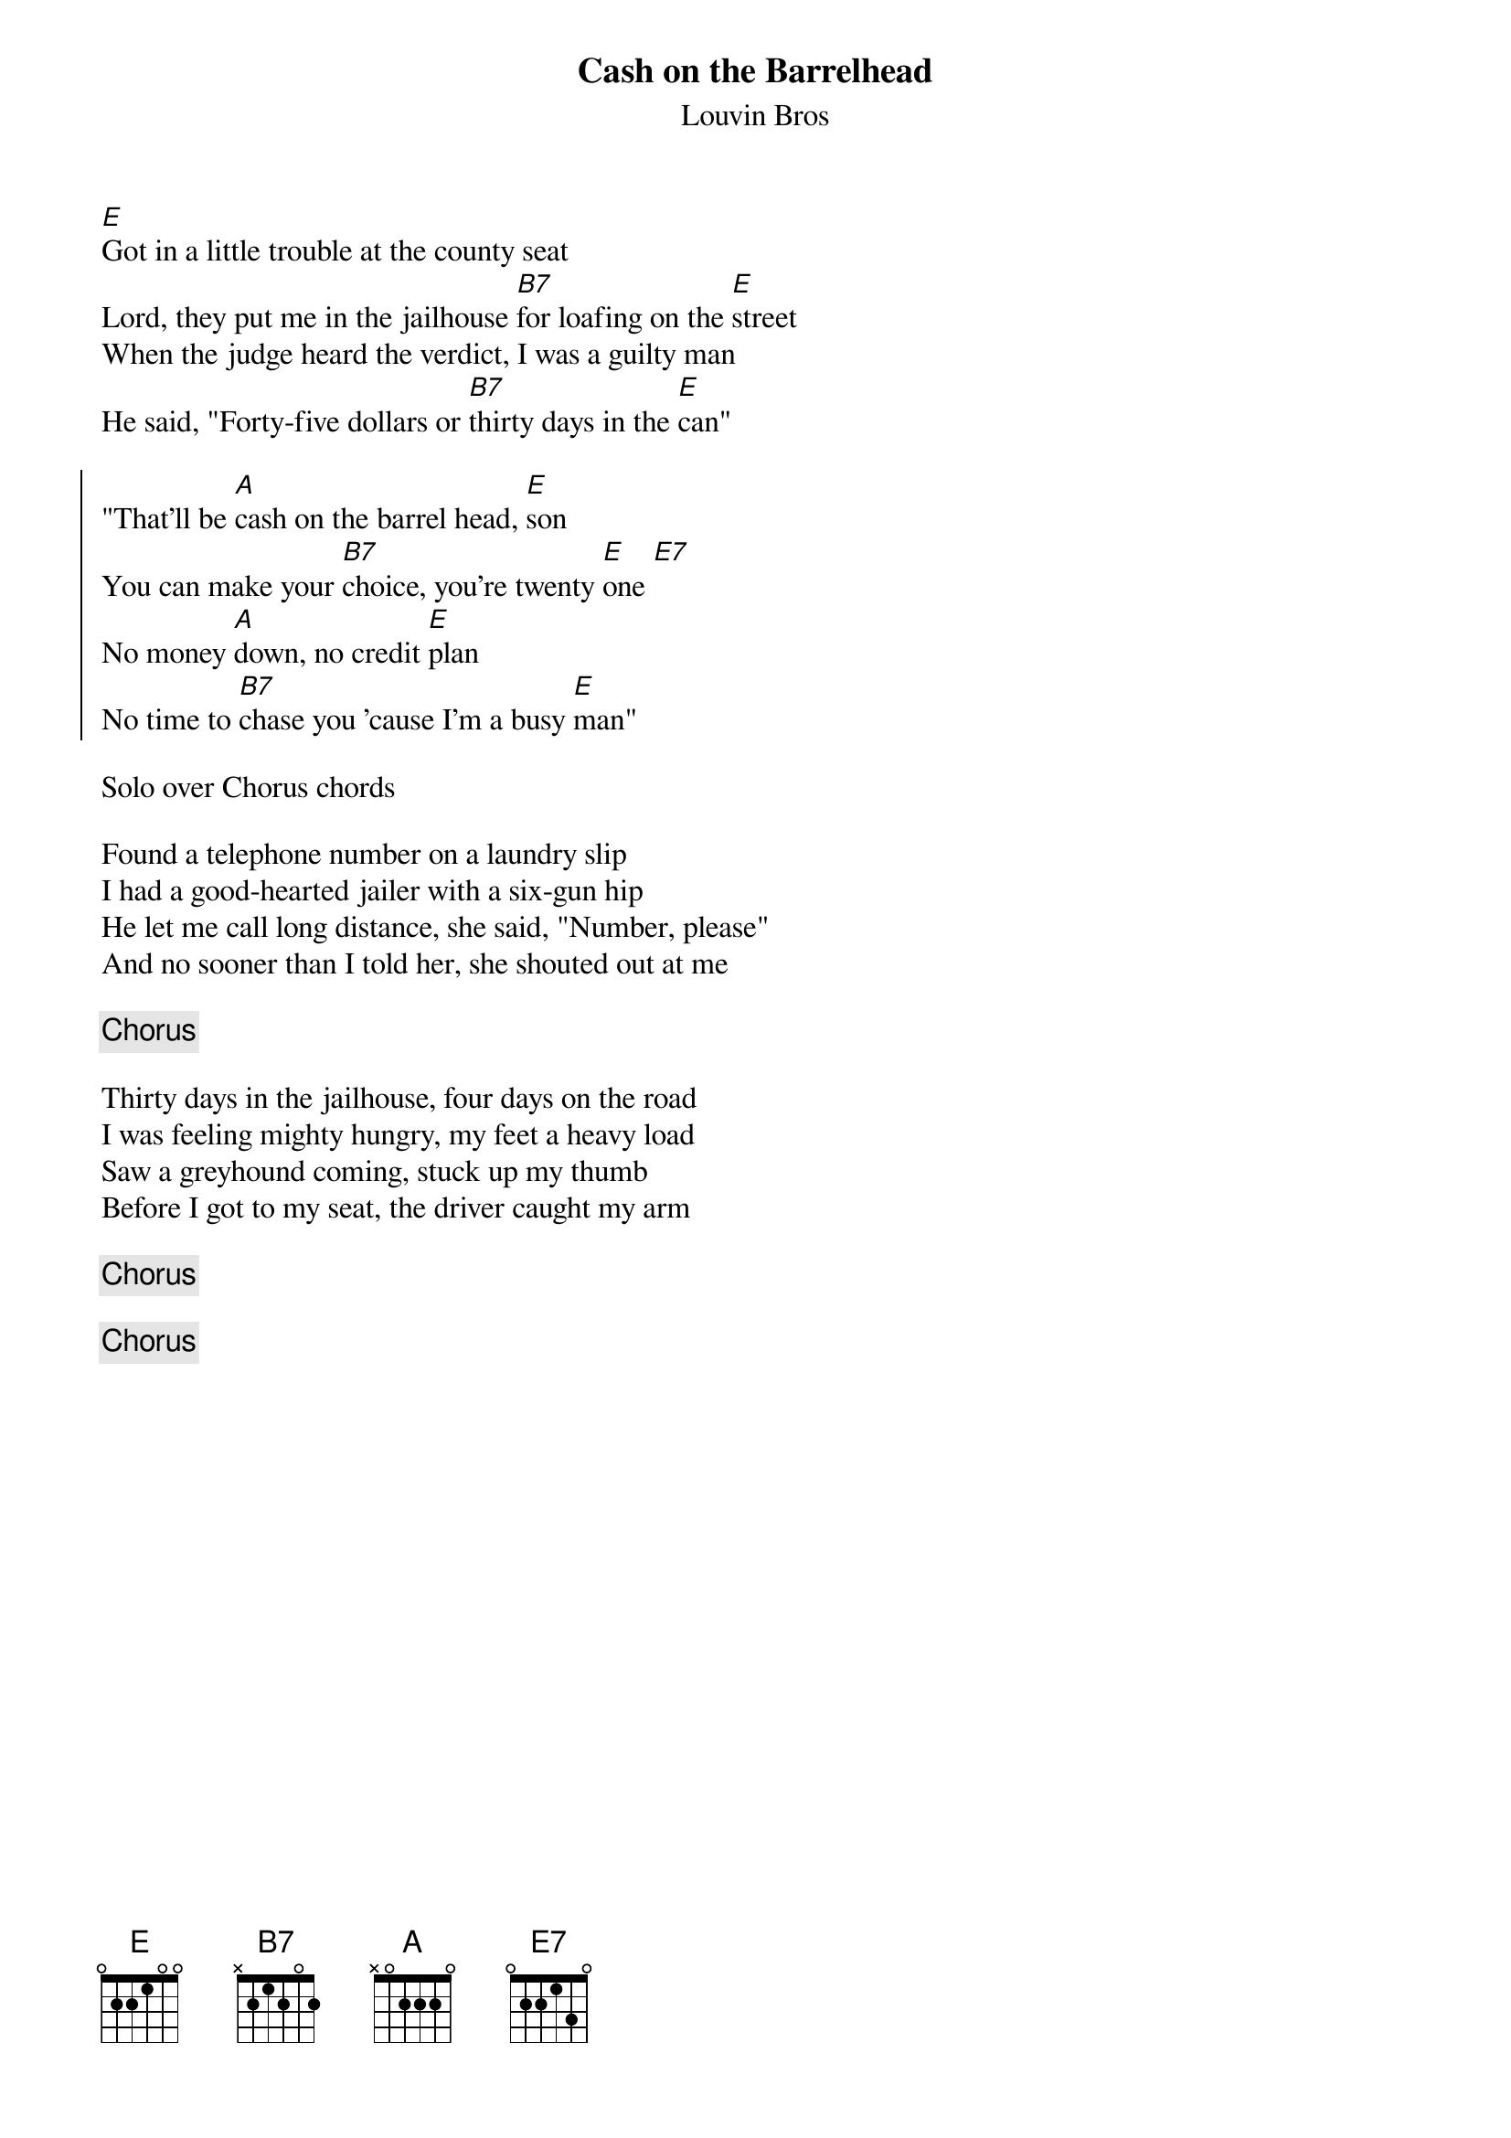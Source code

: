{title: Cash on the Barrelhead}
{subtitle: Louvin Bros}

{sov}
[E]Got in a little trouble at the county seat
Lord, they put me in the jailhouse [B7]for loafing on the [E]street
When the judge heard the verdict, I was a guilty man
He said, "Forty-five dollars or [B7]thirty days in the [E]can"
{eov}

{soc}
"That'll be [A]cash on the barrel head, [E]son
You can make your [B7]choice, you're twenty [E]one [E7]
No money [A]down, no credit [E]plan
No time to [B7]chase you 'cause I'm a busy [E]man"
{eoc}

Solo over Chorus chords

{sov}
Found a telephone number on a laundry slip
I had a good-hearted jailer with a six-gun hip
He let me call long distance, she said, "Number, please"
And no sooner than I told her, she shouted out at me
{eov}

{chorus}

{sov}
Thirty days in the jailhouse, four days on the road
I was feeling mighty hungry, my feet a heavy load
Saw a greyhound coming, stuck up my thumb
Before I got to my seat, the driver caught my arm
{eov}

{chorus}

{chorus}



